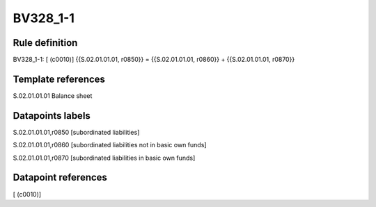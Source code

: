 =========
BV328_1-1
=========

Rule definition
---------------

BV328_1-1: [ (c0010)] {{S.02.01.01.01, r0850}} = {{S.02.01.01.01, r0860}} + {{S.02.01.01.01, r0870}}


Template references
-------------------

S.02.01.01.01 Balance sheet


Datapoints labels
-----------------

S.02.01.01.01,r0850 [subordinated liabilities]

S.02.01.01.01,r0860 [subordinated liabilities not in basic own funds]

S.02.01.01.01,r0870 [subordinated liabilities in basic own funds]



Datapoint references
--------------------

[ (c0010)]